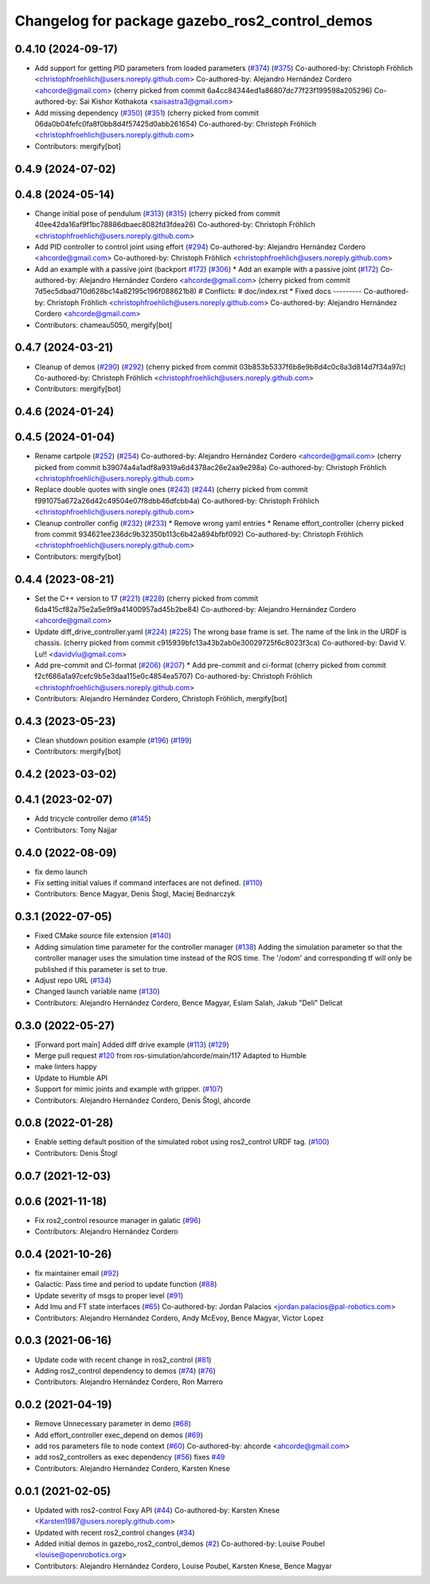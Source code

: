 ^^^^^^^^^^^^^^^^^^^^^^^^^^^^^^^^^^^^^^^^^^^^^^^
Changelog for package gazebo_ros2_control_demos
^^^^^^^^^^^^^^^^^^^^^^^^^^^^^^^^^^^^^^^^^^^^^^^

0.4.10 (2024-09-17)
-------------------
* Add support for getting PID parameters from loaded parameters (`#374 <https://github.com/ros-controls/gazebo_ros2_control//issues/374>`_) (`#375 <https://github.com/ros-controls/gazebo_ros2_control//issues/375>`_)
  Co-authored-by: Christoph Fröhlich <christophfroehlich@users.noreply.github.com>
  Co-authored-by: Alejandro Hernández Cordero <ahcorde@gmail.com>
  (cherry picked from commit 6a4cc84344ed1a86807dc77f23f199598a205296)
  Co-authored-by: Sai Kishor Kothakota <saisastra3@gmail.com>
* Add missing dependency (`#350 <https://github.com/ros-controls/gazebo_ros2_control//issues/350>`_) (`#351 <https://github.com/ros-controls/gazebo_ros2_control//issues/351>`_)
  (cherry picked from commit 06da0b04fefc0fa8f0bb8d4f57425d0abb261654)
  Co-authored-by: Christoph Fröhlich <christophfroehlich@users.noreply.github.com>
* Contributors: mergify[bot]

0.4.9 (2024-07-02)
------------------

0.4.8 (2024-05-14)
------------------
* Change initial pose of pendulum (`#313 <https://github.com/ros-controls/gazebo_ros2_control//issues/313>`_) (`#315 <https://github.com/ros-controls/gazebo_ros2_control//issues/315>`_)
  (cherry picked from commit 40ee42da16af9f1bc78886dbaec8082fd3fdea26)
  Co-authored-by: Christoph Fröhlich <christophfroehlich@users.noreply.github.com>
* Add PID controller to control joint using effort (`#294 <https://github.com/ros-controls/gazebo_ros2_control//issues/294>`_)
  Co-authored-by: Alejandro Hernández Cordero <ahcorde@gmail.com>
  Co-authored-by: Christoph Fröhlich <christophfroehlich@users.noreply.github.com>
* Add an example with a passive joint (backport `#172 <https://github.com/ros-controls/gazebo_ros2_control//issues/172>`_) (`#306 <https://github.com/ros-controls/gazebo_ros2_control//issues/306>`_)
  * Add an example with a passive joint (`#172 <https://github.com/ros-controls/gazebo_ros2_control//issues/172>`_)
  Co-authored-by: Alejandro Hernández Cordero <ahcorde@gmail.com>
  (cherry picked from commit 7d5ec5dbad710d628bc14a82195c196f088621b8)
  # Conflicts:
  #	doc/index.rst
  * Fixed docs
  ---------
  Co-authored-by: Christoph Fröhlich <christophfroehlich@users.noreply.github.com>
  Co-authored-by: Alejandro Hernández Cordero <ahcorde@gmail.com>
* Contributors: chameau5050, mergify[bot]

0.4.7 (2024-03-21)
------------------
* Cleanup of demos (`#290 <https://github.com/ros-controls/gazebo_ros2_control/issues/290>`_) (`#292 <https://github.com/ros-controls/gazebo_ros2_control/issues/292>`_)
  (cherry picked from commit 03b853b5337f6b8e9b8d4c0c8a3d814d7f34a97c)
  Co-authored-by: Christoph Fröhlich <christophfroehlich@users.noreply.github.com>
* Contributors: mergify[bot]

0.4.6 (2024-01-24)
------------------

0.4.5 (2024-01-04)
------------------
* Rename cartpole (`#252 <https://github.com/ros-controls/gazebo_ros2_control/issues/252>`_) (`#254 <https://github.com/ros-controls/gazebo_ros2_control/issues/254>`_)
  Co-authored-by: Alejandro Hernández Cordero <ahcorde@gmail.com>
  (cherry picked from commit b39074a4a1adf8a9319a6d4378ac26e2aa9e298a)
  Co-authored-by: Christoph Fröhlich <christophfroehlich@users.noreply.github.com>
* Replace double quotes with single ones (`#243 <https://github.com/ros-controls/gazebo_ros2_control/issues/243>`_) (`#244 <https://github.com/ros-controls/gazebo_ros2_control/issues/244>`_)
  (cherry picked from commit f991075a672a26d42c49504e07f8dbb46dfcbb4a)
  Co-authored-by: Christoph Fröhlich <christophfroehlich@users.noreply.github.com>
* Cleanup controller config (`#232 <https://github.com/ros-controls/gazebo_ros2_control/issues/232>`_) (`#233 <https://github.com/ros-controls/gazebo_ros2_control/issues/233>`_)
  * Remove wrong yaml entries
  * Rename effort_controller
  (cherry picked from commit 934621ee236dc9b32350b113c6b42a894bfbf092)
  Co-authored-by: Christoph Fröhlich <christophfroehlich@users.noreply.github.com>
* Contributors: mergify[bot]

0.4.4 (2023-08-21)
------------------
* Set the C++ version to 17 (`#221 <https://github.com/ros-controls/gazebo_ros2_control/issues/221>`_) (`#228 <https://github.com/ros-controls/gazebo_ros2_control/issues/228>`_)
  (cherry picked from commit 6da415cf82a75e2a5e9f9a41400957ad45b2be84)
  Co-authored-by: Alejandro Hernández Cordero <ahcorde@gmail.com>
* Update diff_drive_controller.yaml (`#224 <https://github.com/ros-controls/gazebo_ros2_control/issues/224>`_) (`#225 <https://github.com/ros-controls/gazebo_ros2_control/issues/225>`_)
  The wrong base frame is set. The name of the link in the URDF is chassis.
  (cherry picked from commit c915939bfc13a43b2ab0e30029725f6c8023f3ca)
  Co-authored-by: David V. Lu!! <davidvlu@gmail.com>
* Add pre-commit and CI-format (`#206 <https://github.com/ros-controls/gazebo_ros2_control/issues/206>`_) (`#207 <https://github.com/ros-controls/gazebo_ros2_control/issues/207>`_)
  * Add pre-commit and ci-format
  (cherry picked from commit f2cf686a1a97cefc9b5e3daa115e0c4854ea5707)
  Co-authored-by: Christoph Fröhlich <christophfroehlich@users.noreply.github.com>
* Contributors: Alejandro Hernández Cordero, Christoph Fröhlich, mergify[bot]

0.4.3 (2023-05-23)
------------------
* Clean shutdown position example (`#196 <https://github.com/ros-controls/gazebo_ros2_control/issues/196>`_) (`#199 <https://github.com/ros-controls/gazebo_ros2_control/issues/199>`_)
* Contributors: mergify[bot]

0.4.2 (2023-03-02)
------------------

0.4.1 (2023-02-07)
------------------
* Add tricycle controller demo (`#145 <https://github.com/ros-controls/gazebo_ros2_control/issues/145>`_)
* Contributors: Tony Najjar

0.4.0 (2022-08-09)
------------------
* fix demo launch
* Fix setting initial values if command interfaces are not defined. (`#110 <https://github.com/ros-simulation/gazebo_ros2_control/issues/110>`_)
* Contributors: Bence Magyar, Denis Štogl, Maciej Bednarczyk

0.3.1 (2022-07-05)
------------------
* Fixed CMake source file extension (`#140 <https://github.com/ros-simulation/gazebo_ros2_control/issues/140>`_)
* Adding simulation time parameter for the controller manager (`#138 <https://github.com/ros-simulation/gazebo_ros2_control/issues/138>`_)
  Adding the simulation parameter so that the controller manager uses the simulation time instead of the ROS time.  The '/odom' and corresponding tf will only be published if this parameter is set to true.
* Adjust repo URL (`#134 <https://github.com/ros-simulation/gazebo_ros2_control/issues/134>`_)
* Changed launch variable name (`#130 <https://github.com/ros-simulation/gazebo_ros2_control/issues/130>`_)
* Contributors: Alejandro Hernández Cordero, Bence Magyar, Eslam Salah, Jakub "Deli" Delicat

0.3.0 (2022-05-27)
------------------
* [Forward port main] Added diff drive example (`#113 <https://github.com/ros-simulation/gazebo_ros2_control/issues/113>`_) (`#129 <https://github.com/ros-simulation/gazebo_ros2_control/issues/129>`_)
* Merge pull request `#120 <https://github.com/ros-simulation/gazebo_ros2_control/issues/120>`_ from ros-simulation/ahcorde/main/117
  Adapted to Humble
* make linters happy
* Update to Humble API
* Support for mimic joints and example with gripper. (`#107 <https://github.com/ros-simulation/gazebo_ros2_control/issues/107>`_)
* Contributors: Alejandro Hernández Cordero, Denis Štogl, ahcorde

0.0.8 (2022-01-28)
------------------
* Enable setting default position of the simulated robot using ros2_control URDF tag. (`#100 <https://github.com/ros-simulation/gazebo_ros2_control//issues/100>`_)
* Contributors: Denis Štogl

0.0.7 (2021-12-03)
------------------

0.0.6 (2021-11-18)
------------------
* Fix ros2_control resource manager in galatic (`#96 <https://github.com/ros-simulation/gazebo_ros2_control//issues/96>`_)
* Contributors: Alejandro Hernández Cordero

0.0.4 (2021-10-26)
------------------
* fix maintainer email (`#92 <https://github.com/ros-simulation/gazebo_ros2_control//issues/92>`_)
* Galactic: Pass time and period to update function (`#88 <https://github.com/ros-simulation/gazebo_ros2_control//issues/88>`_)
* Update severity of msgs to proper level (`#91 <https://github.com/ros-simulation/gazebo_ros2_control//issues/91>`_)
* Add Imu and FT state interfaces (`#65 <https://github.com/ros-simulation/gazebo_ros2_control//issues/65>`_)
  Co-authored-by: Jordan Palacios <jordan.palacios@pal-robotics.com>
* Contributors: Alejandro Hernández Cordero, Andy McEvoy, Bence Magyar, Victor Lopez

0.0.3 (2021-06-16)
------------------
* Update code with recent change in ros2_control (`#81 <https://github.com/ros-simulation/gazebo_ros2_control/issues/81>`_)
* Adding ros2_control dependency to demos (`#74 <https://github.com/ros-simulation/gazebo_ros2_control/issues/74>`_) (`#76 <https://github.com/ros-simulation/gazebo_ros2_control/issues/76>`_)
* Contributors: Alejandro Hernández Cordero, Ron Marrero

0.0.2 (2021-04-19)
------------------
* Remove Unnecessary parameter in demo (`#68 <https://github.com/ros-simulation/gazebo_ros2_control//issues/68>`_)
* Add effort_controller exec_depend on demos (`#69 <https://github.com/ros-simulation/gazebo_ros2_control//issues/69>`_)
* add ros parameters file to node context (`#60 <https://github.com/ros-simulation/gazebo_ros2_control//issues/60>`_)
  Co-authored-by: ahcorde <ahcorde@gmail.com>
* add ros2_controllers as exec dependency (`#56 <https://github.com/ros-simulation/gazebo_ros2_control//issues/56>`_)
  fixes `#49 <https://github.com/ros-simulation/gazebo_ros2_control//issues/49>`_
* Contributors: Alejandro Hernández Cordero, Karsten Knese

0.0.1 (2021-02-05)
------------------
* Updated with ros2-control Foxy API (`#44 <https://github.com/ros-simulation/gazebo_ros2_control/issues/44>`_)
  Co-authored-by: Karsten Knese <Karsten1987@users.noreply.github.com>
* Updated with recent ros2_control changes (`#34 <https://github.com/ros-simulation/gazebo_ros2_control/issues/34>`_)
* Added initial demos in gazebo_ros2_control_demos (`#2 <https://github.com/ros-simulation/gazebo_ros2_control/issues/2>`_)
  Co-authored-by: Louise Poubel <louise@openrobotics.org>
* Contributors: Alejandro Hernández Cordero, Louise Poubel, Karsten Knese, Bence Magyar
